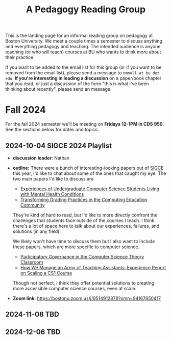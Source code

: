 #+title: A Pedagogy Reading Group
#+HTML_HEAD: <link rel="stylesheet" type="text/css" href="../globalStyle.css" />
#+OPTIONS: html-style:nil H:3 toc:nil num:nil
This is the landing page for an informal reading group on pedagogy at
Boston University.  We meet a couple times a semester to discuss
anything and everything pedagogy and teaching.  The intended audience
is anyone teaching (or who will teach) courses at BU who wants to
think more about their practice.

If you want to be added to the email list for this group (or if you
want to be removed from the email list), please send a message to
~nmmull at bu dot edu~.  *If you're interesting in leading a
discussion* on a paper/book chapter that you read, or just a discussion
of the form "this is what I've been thinking about recently", please
send an message.

* Fall 2024

For the fall 2024 semester we'll be meeting on *Fridays 12-1PM in CDS 950*.
See the sections below for dates and topics.
** 2024-10-04 SIGCE 2024 Playlist
+ *discussion leader:* Nathan
+ *outline:* There were a bunch of interesting-looking papers out of
  [[https://sigcse2024.sigcse.org][SIGCE]] this year, I'd like to chat about some of the ones that caught
  my eye.  The two main papers I'd like to discuss are
  + [[https://dl.acm.org/doi/10.1145/3626252.3630846][Experiences of Undergraduate Computer Science Students Living with Mental Health Conditions]]
  + [[https://dl.acm.org/doi/10.1145/3626252.3630953][Transforming Grading Practices in the Computing Education Community]]
  They're kind of hard to read, but I'd like to more directly confront
  the challenges that students face outside of the courses I teach.  I
  think there's a lot of space here to talk about our experiences,
  failures, and solutions (in any field).

  We likely won't have time to discuss them but I also want to include
  these papers, which are more specific to computer science.
  + [[https://dl.acm.org/doi/10.1145/3626252.3630904][Participatory Governance in the Computer Science Theory Classroom]]
  + [[https://dl.acm.org/doi/abs/10.1145/3626252.3630871][How We Manage an Army of Teaching Assistants: Experience Report on Scaling a CS1 Course]]
  Though not perfect, I think they offer potential solutions to
  creating more accessible computer science courses, even at scale.
+ *Zoom link:* [[https://bostonu.zoom.us/j/9514912878?omn=94167650417][https://bostonu.zoom.us/j/9514912878?omn=94167650417]]
** 2024-11-08 TBD
** 2024-12-06 TBD
